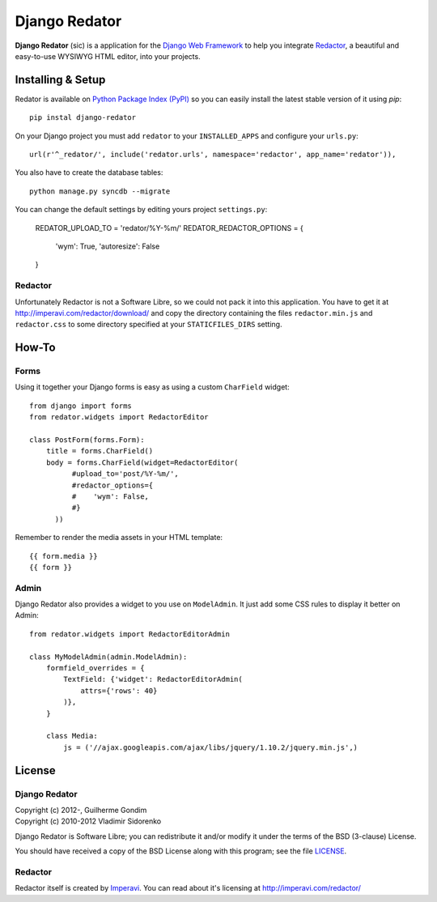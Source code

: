 ==============
Django Redator
==============

**Django Redator** (sic) is a application for the `Django Web
Framework`_ to help you integrate `Redactor`_, a beautiful and
easy-to-use WYSIWYG HTML editor, into your projects.

.. _`Django Web Framework`: http://www.djangoproject.com
.. _`Redactor`: http://imperavi.com/redactor/


Installing & Setup
==================

Redator is available on `Python Package Index (PyPI)`_ so you can
easily install the latest stable version of it using *pip*::

  pip instal django-redator

On your Django project you must add ``redator`` to your
``INSTALLED_APPS`` and configure your ``urls.py``::

  url(r'^_redator/', include('redator.urls', namespace='redactor', app_name='redator')),

You also have to create the database tables::

  python manage.py syncdb --migrate
  
You can change the default settings by editing yours project ``settings.py``:

  REDATOR_UPLOAD_TO = 'redator/%Y-%m/'
  REDATOR_REDACTOR_OPTIONS = {
    'wym': True,
    'autoresize': False
  }

Redactor
--------

Unfortunately Redactor is not a Software Libre, so we could not pack
it into this application. You have to get it at
http://imperavi.com/redactor/download/ and copy the directory
containing the files ``redactor.min.js`` and ``redactor.css`` to some
directory specified at your ``STATICFILES_DIRS`` setting.


How-To
======

Forms
-----

Using it together your Django forms is easy as using a custom
``CharField`` widget::

  from django import forms
  from redator.widgets import RedactorEditor

  class PostForm(forms.Form):
      title = forms.CharField()
      body = forms.CharField(widget=RedactorEditor(
            #upload_to='post/%Y-%m/',
            #redactor_options={
            #    'wym': False,
            #}
        ))

Remember to render the media assets in your HTML template::

  {{ form.media }}
  {{ form }}

.. _`Python Package Index (PyPI)`: http://pypi.python.org/


Admin
-----

Django Redator also provides a widget to you use on ``ModelAdmin``. It
just add some CSS rules to display it better on Admin::

  from redator.widgets import RedactorEditorAdmin

  class MyModelAdmin(admin.ModelAdmin):
      formfield_overrides = {
          TextField: {'widget': RedactorEditorAdmin(
              attrs={'rows': 40}
          )},
      }

      class Media:
          js = ('//ajax.googleapis.com/ajax/libs/jquery/1.10.2/jquery.min.js',)


License
=======

Django Redator
--------------

| Copyright (c) 2012-, Guilherme Gondim
| Copyright (c) 2010-2012 Vladimir Sidorenko

Django Redator is Software Libre; you can redistribute it and/or modify
it under the terms of the BSD (3-clause) License.

You should have received a copy of the BSD License along with this
program; see the file `LICENSE`_.

.. _`LICENSE`: https://bitbucket.org/semente/django-redator/raw/master/LICENSE


Redactor
--------

Redactor itself is created by `Imperavi`_.
You can read about it's licensing at http://imperavi.com/redactor/

.. _`Imperavi`: hhttp://imperavi.com/

